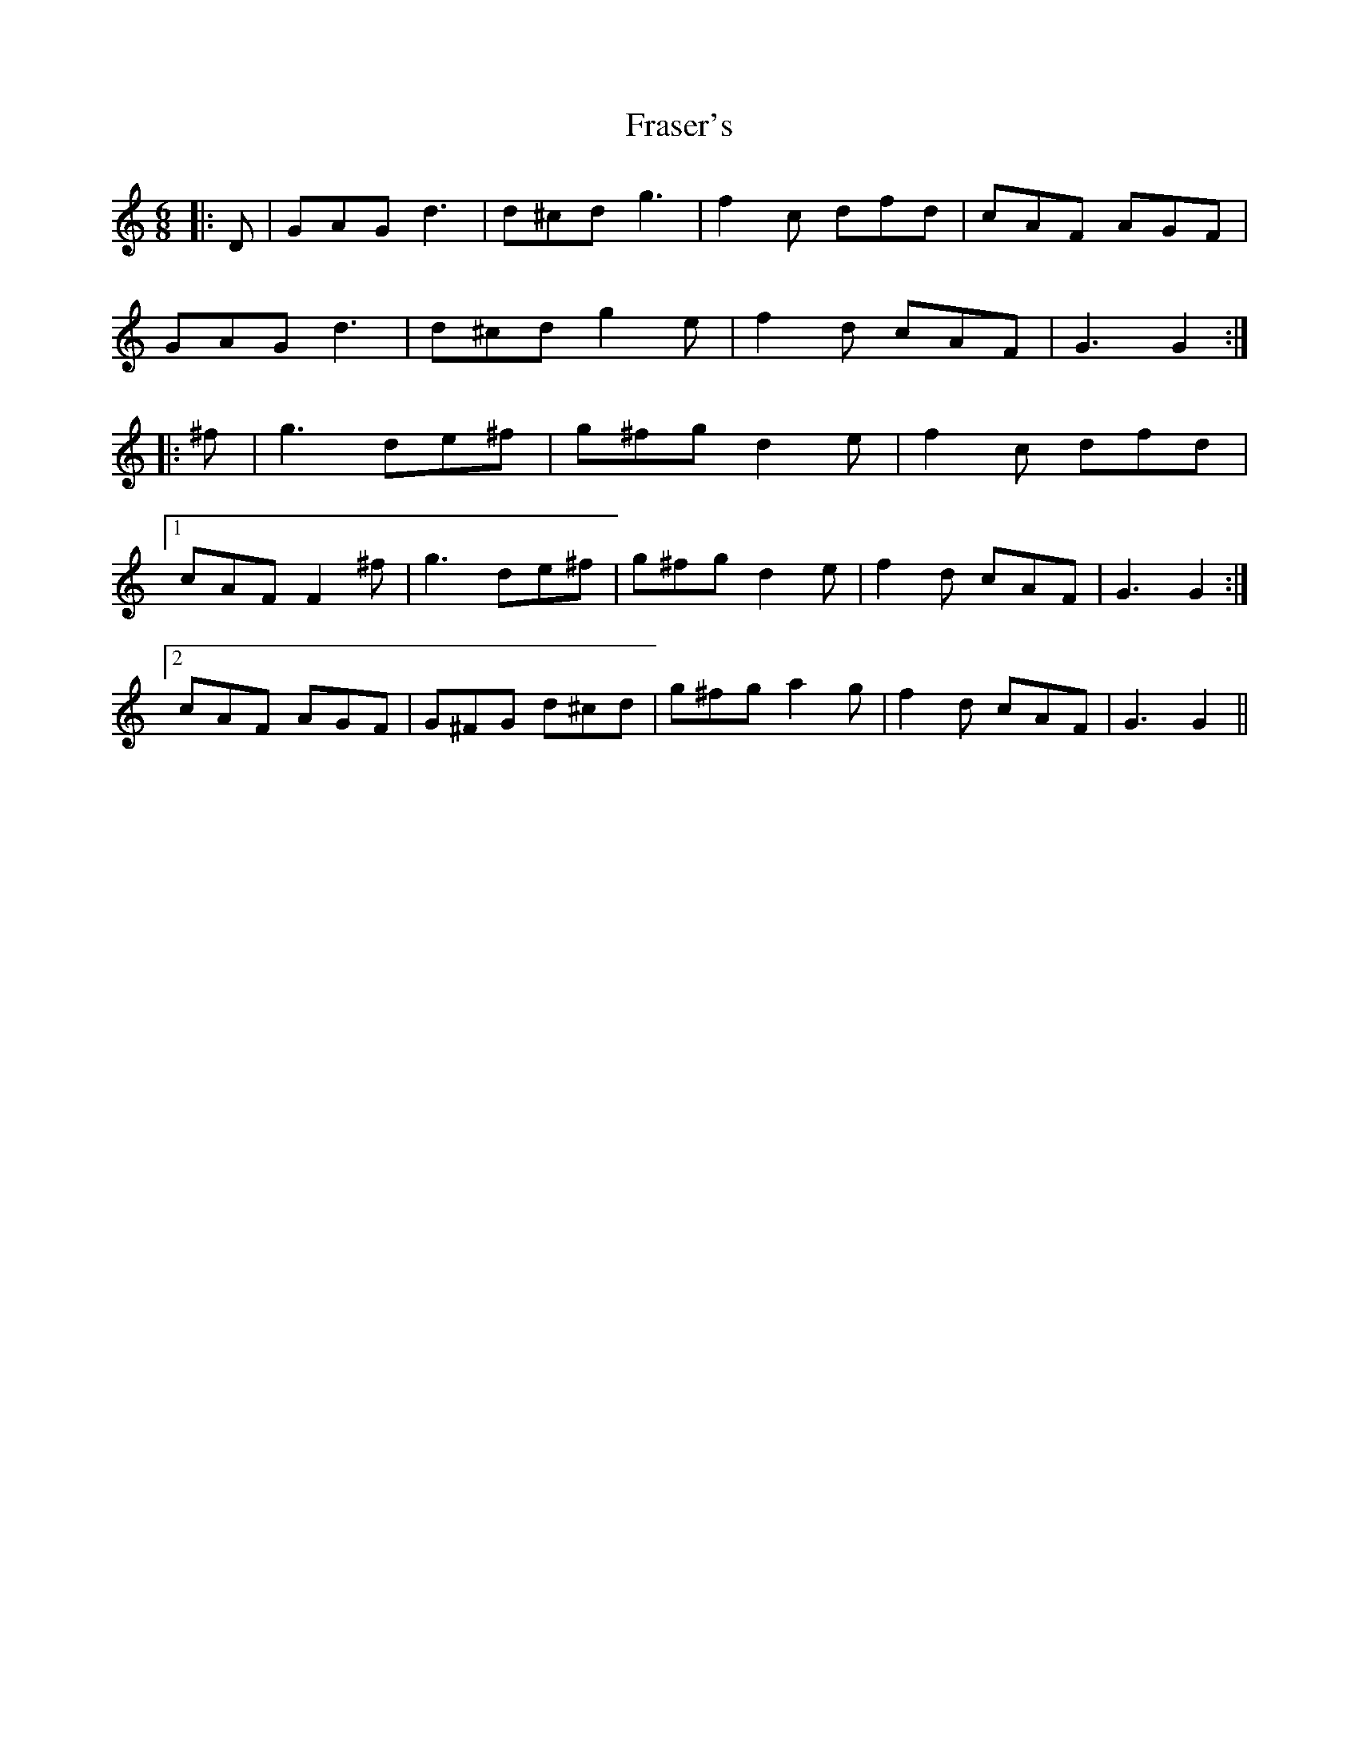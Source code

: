 X: 14040
T: Fraser's
R: jig
M: 6/8
K: Gmixolydian
|:D|GAG d3|d^cd g3|f2 c dfd|cAF AGF|
GAG d3|d^cd g2 e|f2 d cAF|G3 G2:|
|:^f|g3 de^f|g^fg d2 e|f2 c dfd|
[1 cAF F2 ^f|g3 de^f|g^fg d2 e|f2 d cAF|G3 G2:|
[2 cAF AGF|G^FG d^cd|g^fg a2 g|f2 d cAF|G3 G2||

